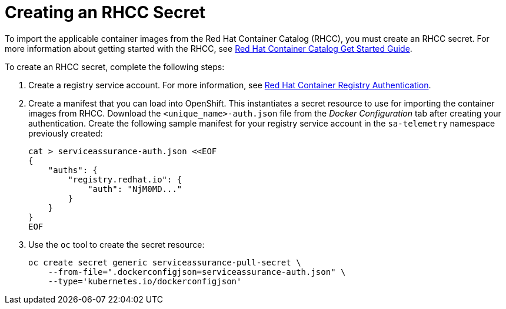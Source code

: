// Module included in the following assemblies:
//
// <List assemblies here, each on a new line>

// This module can be included from assemblies using the following include statement:
// include::<path>/proc_creating-and-importing-an-rhcc-secret.adoc[leveloffset=+1]

// The file name and the ID are based on the module title. For example:
// * file name: proc_doing-procedure-a.adoc
// * ID: [id='proc_doing-procedure-a_{context}']
// * Title: = Doing procedure A
//
// The ID is used as an anchor for linking to the module. Avoid changing
// it after the module has been published to ensure existing links are not
// broken.
//
// The `context` attribute enables module reuse. Every module's ID includes
// {context}, which ensures that the module has a unique ID even if it is
// reused multiple times in a guide.
//
// Start the title with a verb, such as Creating or Create. See also
// _Wording of headings_ in _The IBM Style Guide_.
[id='creating-an-rhcc-secret_{context}']
= Creating an RHCC Secret

To import the applicable container images from the Red Hat Container Catalog
(RHCC), you must create an RHCC secret. For more information about getting
started with the RHCC, see
link:https://access.redhat.com/containers/#/started[Red Hat Container Catalog
Get Started Guide].

To create an RHCC secret, complete the following steps:

. Create a registry service account. For more information, see
link:https://access.redhat.com/RegistryAuthentication[Red Hat Container
Registry Authentication].

. Create a manifest that you can load into OpenShift. This instantiates a
secret resource to use for importing the container images from RHCC. Download
the `<unique_name>-auth.json` file from the _Docker Configuration_ tab after
creating your authentication. Create the following sample manifest for your
registry service account in the `sa-telemetry` namespace previously created:
+
[source,bash]
----
cat > serviceassurance-auth.json <<EOF
{
    "auths": {
        "registry.redhat.io": {
            "auth": "NjM0MD..."
        }
    }
}
EOF
----
+
. Use the `oc` tool to create the secret resource:
+
[source,bash]
----
oc create secret generic serviceassurance-pull-secret \
    --from-file=".dockerconfigjson=serviceassurance-auth.json" \
    --type='kubernetes.io/dockerconfigjson'
----

